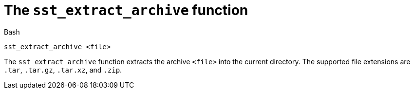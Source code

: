 //
// For the copyright information for this file, please search up the
// directory tree for the first COPYING file.
//

[[bl_sst_extract_archive,sst_extract_archive]]
= The `sst_extract_archive` function

.Bash
[source,subs="normal"]
----
sst_extract_archive <file>
----

The `sst_extract_archive` function extracts the archive `<file>` into
the current directory.
The supported file extensions are `.tar`, `.tar.gz`, `.tar.xz`, and
`.zip`.

//
